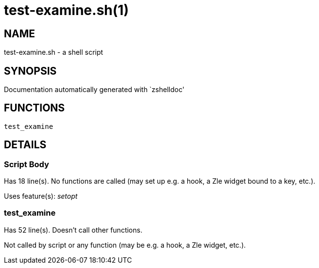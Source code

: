 test-examine.sh(1)
==================
:compat-mode!:

NAME
----
test-examine.sh - a shell script

SYNOPSIS
--------
Documentation automatically generated with `zshelldoc'

FUNCTIONS
---------

 test_examine

DETAILS
-------

Script Body
~~~~~~~~~~~

Has 18 line(s). No functions are called (may set up e.g. a hook, a Zle widget bound to a key, etc.).

Uses feature(s): _setopt_

test_examine
~~~~~~~~~~~~

Has 52 line(s). Doesn't call other functions.

Not called by script or any function (may be e.g. a hook, a Zle widget, etc.).

